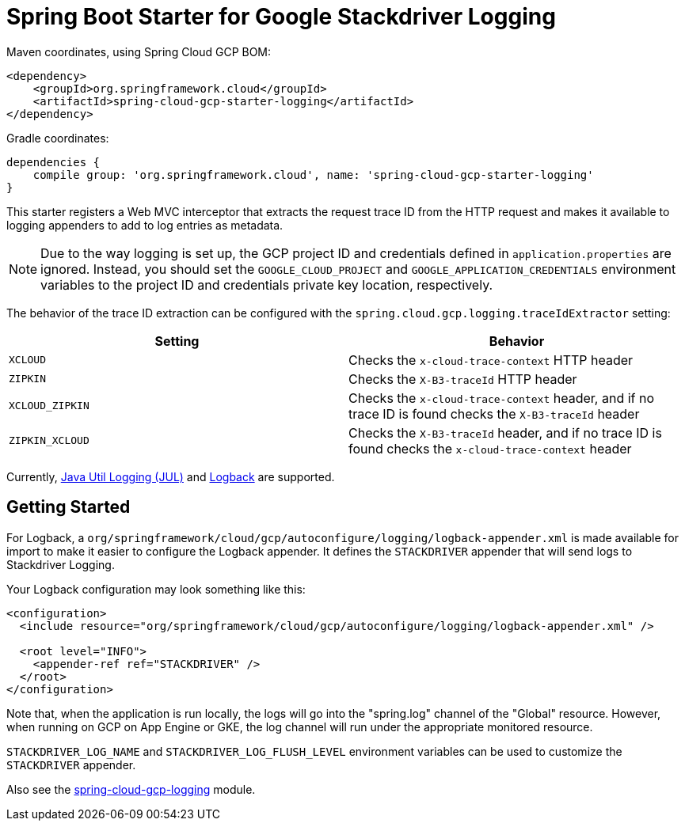 = Spring Boot Starter for Google Stackdriver Logging

Maven coordinates, using Spring Cloud GCP BOM:

[source,xml]
----
<dependency>
    <groupId>org.springframework.cloud</groupId>
    <artifactId>spring-cloud-gcp-starter-logging</artifactId>
</dependency>
----

Gradle coordinates:

[source]
----
dependencies {
    compile group: 'org.springframework.cloud', name: 'spring-cloud-gcp-starter-logging'
}
----

This starter registers a Web MVC interceptor that extracts the request trace ID from the HTTP
request and makes it available to logging appenders to add to log entries as metadata.

NOTE: Due to the way logging is set up, the GCP project ID and credentials defined in
`application.properties` are ignored.
Instead, you should set the `GOOGLE_CLOUD_PROJECT` and `GOOGLE_APPLICATION_CREDENTIALS` environment
variables to the project ID and credentials private key location, respectively.

The behavior of the trace ID extraction can be configured with the `spring.cloud.gcp.logging.traceIdExtractor`
setting:

[options="header",]
|=======================================================================
| Setting | Behavior
| `XCLOUD` | Checks the `x-cloud-trace-context` HTTP header
| `ZIPKIN` | Checks the `X-B3-traceId` HTTP header
| `XCLOUD_ZIPKIN` | Checks the `x-cloud-trace-context` header, and if no trace ID is found checks the `X-B3-traceId` header
| `ZIPKIN_XCLOUD` | Checks the `X-B3-traceId` header, and if no trace ID is found checks the `x-cloud-trace-context` header
|=======================================================================


Currently, https://github.com/GoogleCloudPlatform/google-cloud-java/tree/master/google-cloud-logging#add-a-stackdriver-logging-handler-to-a-logger[Java Util Logging (JUL)]
and https://github.com/GoogleCloudPlatform/google-cloud-java/tree/master/google-cloud-contrib/google-cloud-logging-logback[Logback] are supported.

== Getting Started

For Logback, a `org/springframework/cloud/gcp/autoconfigure/logging/logback-appender.xml` is made available for import to make it
easier to configure the Logback appender.
It defines the `STACKDRIVER` appender that will send logs to Stackdriver Logging.

Your Logback configuration may look something like this:
[source, xml]
----
<configuration>
  <include resource="org/springframework/cloud/gcp/autoconfigure/logging/logback-appender.xml" />

  <root level="INFO">
    <appender-ref ref="STACKDRIVER" />
  </root>
</configuration>
----

Note that, when the application is run locally, the logs will go into the "spring.log"
channel of the "Global" resource.
However, when running on GCP on App Engine or GKE, the log channel
will run under the appropriate monitored resource.

`STACKDRIVER_LOG_NAME` and `STACKDRIVER_LOG_FLUSH_LEVEL` environment variables can be used to customize
the `STACKDRIVER` appender.

Also see the link:../../spring-cloud-gcp-logging[spring-cloud-gcp-logging] module.
